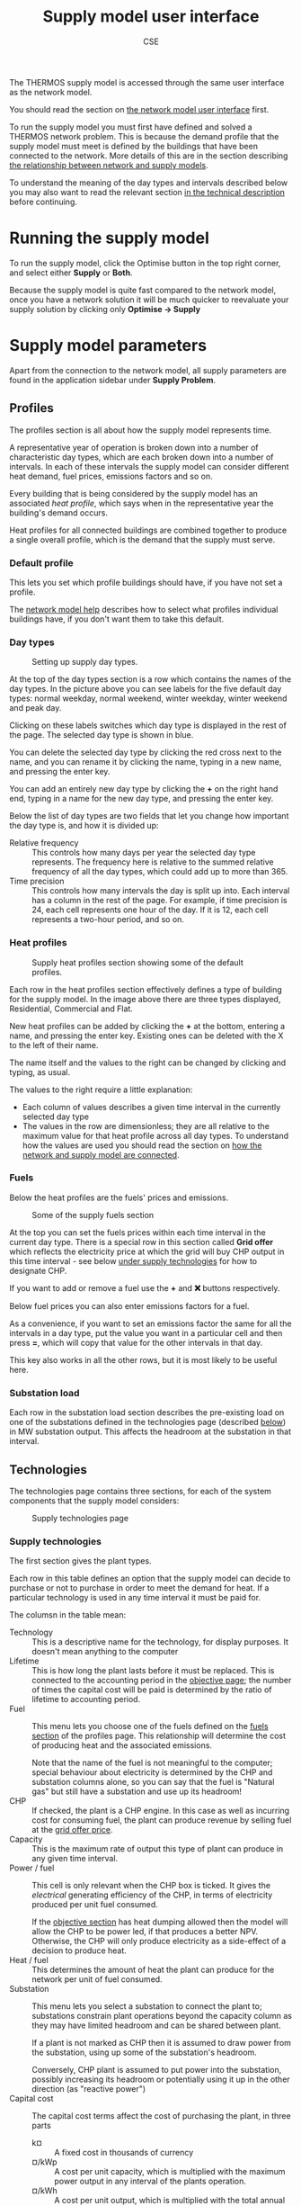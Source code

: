 #+TITLE: Supply model user interface
#+AUTHOR: CSE

The THERMOS supply model is accessed through the same user interface as the network model.

You should read the section on [[file:~/p/110-thermos/docs/network/interface.org][the network model user interface]] first.

To run the supply model you must first have defined and solved a THERMOS network problem.
This is because the demand profile that the supply model must meet is defined by the buildings that have been connected to the network. More details of this are in the section describing [[file:network-model-interface.org][the relationship between network and supply models]].

To understand the meaning of the day types and intervals described below you may also want to read the relevant section [[file:technical-description.org::#day-types-and-intervals][in the technical description]] before continuing.

* Running the supply model

To run the supply model, click the Optimise button in the top right corner, and select either *Supply* or *Both*.

Because the supply model is quite fast compared to the network model, once you have a network solution it will be much quicker to reevaluate your supply solution by clicking only *Optimise → Supply*

* Supply model parameters

Apart from the connection to the network model, all supply parameters are found in the application sidebar under *Supply Problem*.

** Profiles
:PROPERTIES:
:CUSTOM_ID: profiles
:END:

The profiles section is all about how the supply model represents time.

A representative year of operation is broken down into a number of characteristic day types, which are each broken down into a number of intervals. In each of these intervals the supply model can consider different heat demand, fuel prices, emissions factors and so on.

Every building that is being considered by the supply model has an associated /heat profile/, which says when in the representative year the building's demand occurs.

Heat profiles for all connected buildings are combined together to produce a single overall profile, which is the demand that the supply must serve.

*** Default profile
This lets you set which profile buildings should have, if you have not set a profile.

The [[file:../network/interface.org::#edit-profile][network model help]] describes how to select what profiles individual buildings have, if you don't want them to take this default.
*** Day types
#+CAPTION: Setting up supply day types.
[[./../screenshots/supply-day-types.png]]

At the top of the day types section is a row which contains the names of the day types. In the picture above you can see labels for the five default day types: normal weekday, normal weekend, winter weekday, winter weekend and peak day.

Clicking on these labels switches which day type is displayed in the rest of the page. The selected day type is shown in blue.

You can delete the selected day type by clicking the red cross next to the name, and you can rename it by clicking the name, typing in a new name, and pressing the enter key.

You can add an entirely new day type by clicking the *+* on the right hand end, typing in a name for the new day type, and pressing the enter key.

Below the list of day types are two fields that let you change how important the day type is, and how it is divided up:

- Relative frequency :: This controls how many days per year the selected day type represents. The frequency here is relative to the summed relative frequency of all the day types, which could add up to more than 365.
- Time precision :: This controls how many intervals the day is split up into. Each interval has a column in the rest of the page. For example, if time precision is 24, each cell represents one hour of the day. If it is 12, each cell represents a two-hour period, and so on.
*** Heat profiles
#+CAPTION: Supply heat profiles section showing some of the default profiles.
[[./../screenshots/supply-heat-profiles.png]]

Each row in the heat profiles section effectively defines a type of building for the supply model. In the image above there are three types displayed, Residential, Commercial and Flat.

New heat profiles can be added by clicking the *+* at the bottom, entering a name, and pressing the enter key. Existing ones can be deleted with the X to the left of their name.

The name itself and the values to the right can be changed by clicking and typing, as usual.

The values to the right require a little explanation:

- Each column of values describes a given time interval in the currently selected day type
- The values in the row are dimensionless; they are all relative to the maximum value for that heat profile across all day types. To understand how the values are used you should read the section on [[file:network-model-interface.org][how the network and supply model are connected]].
*** Fuels
:PROPERTIES:
:CUSTOM_ID: fuel-def
:END:
Below the heat profiles are the fuels' prices and emissions.

#+CAPTION: Some of the supply fuels section
[[./../screenshots/supply-fuels.png]]

At the top you can set the fuels prices within each time interval in the current day type. There is a special row in this section called *Grid offer* which reflects the electricity price at which the grid will buy CHP output in this time interval - see below [[#supply-technologies][under supply technologies]] for how to designate CHP.

If you want to add or remove a fuel use the *+* and *❌* buttons respectively.

Below fuel prices you can also enter emissions factors for a fuel.

As a convenience, if you want to set an emissions factor the same for all the intervals in a day type, put the value you want in a particular cell and then press *=*, which will copy that value for the other intervals in that day.

This key also works in all the other rows, but it is most likely to be useful here.
*** Substation load
:PROPERTIES:
:CUSTOM_ID: substation-load
:END:
Each row in the substation load section describes the pre-existing load on one of the substations defined in the technologies page (described [[#substations][below]]) in MW substation output. This affects the headroom at the substation in that interval.
** Technologies
:PROPERTIES:
:CUSTOM_ID: supply-tech
:END:
The technologies page contains three sections, for each of the system components that the supply model considers:

#+CAPTION: Supply technologies page
[[./../screenshots/supply-tech.png]]

*** Supply technologies
:PROPERTIES:
:CUSTOM_ID: supply-technologies
:END:

The first section gives the plant types.

Each row in this table defines an option that the supply model can decide to purchase or not to purchase in order to meet the demand for heat. If a particular technology is used in any time interval it must be paid for.

The columsn in the table mean:

- Technology :: This is a descriptive name for the technology, for display purposes. It doesn't mean anything to the computer
- Lifetime :: This is how long the plant lasts before it must be replaced. This is connected to the accounting period in the [[#objective][objective page]]; the number of times the capital cost will be paid is determined by the ratio of lifetime to accounting period.
- Fuel :: This menu lets you choose one of the fuels defined on the [[#fuel-def][fuels section]] of the profiles page. This relationship will determine the cost of producing heat and the associated emissions.

  Note that the name of the fuel is not meaningful to the computer; special behaviour about electricity is determined by the CHP and substation columns alone, so you can say that the fuel is "Natural gas" but still have a substation and use up its headroom!
- CHP :: If checked, the plant is a CHP engine. In this case as well as incurring cost for consuming fuel, the plant can produce revenue by selling fuel at the [[#fuel-def][grid offer price]].
- Capacity :: This is the maximum rate of output this type of plant can produce in any given time interval.
- Power / fuel :: This cell is only relevant when the CHP box is ticked. It gives the /electrical/ generating efficiency of the CHP, in terms of electricity produced per unit fuel consumed.

  If the [[#objective][objective section]] has heat dumping allowed then the model will allow the CHP to be power led, if that produces a better NPV. Otherwise, the CHP will only produce electricity as a side-effect of a decision to produce heat.
- Heat / fuel :: This determines the amount of heat the plant can produce for the network per unit of fuel consumed.
- Substation :: This menu lets you select a substation to connect the plant to; substations constrain plant operations beyond the capacity column as they may have limited headroom and can be shared between plant.

  If a plant is not marked as CHP then it is assumed to draw power from the substation, using up some of the substation's headroom.

  Conversely, CHP plant is assumed to put power into the substation, possibly increasing its headroom or potentially using it up in the other direction (as "reactive power")
- Capital cost :: The capital cost terms affect the cost of purchasing the plant, in three parts
  - k¤ :: A fixed cost in thousands of currency
  - ¤/kWp :: A cost per unit capacity, which is multiplied with the maximum power output in any interval of the plants operation.
  - ¤/kWh :: A cost per unit output, which is multiplied with the total annual output of a typical year to give a one-off capital cost.
- Operating cost :: The operating cost terms are used to produce an annual operating cost which is incurred every year in the accounting period.
  - k¤ :: A fixed annual cost in thousands of currency.
  - ¤/kWp :: A variable annual cost multiplied with the peak output.
  - ¤/kWh :: A variable annual cost multiplied with the total annual output.
*** Substations
:PROPERTIES:
:CUSTOM_ID: substations
:END:
A substation represents a limited connection to the electrical grid. Each substation has only 3 parameters:

- Name :: This is displayed in the substation column of the table above, and as the row label for the substation load section of the [[#substation-load][profiles page]].
- Headroom :: This gives the maximum electrical power the substation can deliver to all its connected loads before it melts.
- Alpha :: This determines the headroom in the reverse direction. For example, a substation with 40MW headroom and an alpha of 80% can deliver 40MW /from/ HV to LV ("grid" to "consumer"), but it can only take 32MW of power input from LV and send it back to HV.

  This is relevant to CHP systems, where it will limit how much power they can output.

In every time interval, the total power output from a substation must be between (Headroom - Existing Substation Load) and (-Headroom × Alpha). This limits the power that can be drawn or sent to the substation to lie in this range.
*** Storage technologies
Heat storage technologies are another component the plant can buy. The model only understands within-day storage at the moment.

Each row in the storage technologies table represents a type of storage the model can buy. If the model buys some storage, it can then choose to charge it during one time interval and discharge it during a later interval on the same day.

This lets the model use fuel when it is cheap to deliver heat when fuel would be expensive, and to reduce the size of plant it must purchase.

The storage parameters are:

- Name :: A descriptive name for the technology
- Lifetime :: The lifetime of the technology in years; this affects how often the capital cost must be paid.
- Capacity (MWh) :: This gives the maximum size of store that can be purchased, in terms of how much charge it can hold.
- Capacity (MW) :: This gives the maximum rate at which the store can be charged or discharged
- Efficiency :: This determines how much heat must be put in to get a unit of heat out.
- Capital cost :: Determines how much needs to be paid each time the lifetime expires.
  - k¤ :: A fixed annual cost in thousands of currency.
  - ¤/kWp :: A variable annual cost multiplied with the peak output from the store.
  - ¤/kWh :: A variable annual cost multiplied with the maximum charge in the store.

** Objective
:PROPERTIES:
:CUSTOM_ID: objective
:END:

#+CAPTION: Supply objective parameters
[[./../screenshots/supply-objective.png]]

The supply objective page controls some parts of the optimisation for the supply model:

- Accounting period :: These settings affect how capital and operating costs are combined across time into a single value. Repeating costs are extended over the given number of years, and discounted using conventional geometric discount rate each year.
- Curtailment cost :: The curtailment cost is a synthetic cost for the price of undersupplying heat. This makes sure that the model can always find a solution, rather than becoming infeasible if there is insufficient capacity at some point in time.

  By looking in the results for curtailment you can see when there is not enough capacity and adjust the problem.

  The default value for this is probably fine, but you could increase it if you found that the model was choosing curtailment because the alternative was feasible but exceedingly expensive.
- Allow heat dumping :: If ticked this will allow CHP supplies to be power-led rather than heat-led, so they may produce more than the demand for heat if the sales price of electricity justifies it.
- Emissions costs :: These values determine the operating cost incurred by producing emissions. Editing the costs on this page will also edit them on the network model's optimisation settings page, and vice-versa
- Computing resources :: The computing resources settings control how long the supply model can run for. It usually runs very fast and finds an exact answer, so you are unlikely to need to adjust these.
* Supply solution
The supply solution page is broken into sections which you can hide or show by clicking on their headings:

#+CAPTION: Supply solution headings. Clicking on one of the headings will rotate the triangle and show some more information.
[[./../screenshots/supply-solution-headings.png]]

** Total cost summary
#+CAPTION: The total cost summary section showing headline results for the supply model
[[./../screenshots/supply-total-cost-summary.png]]

The total cost summary section describes the costs and output of the system.
The top table describes the cost of what was built - all columns except the rightmost give the undiscounted total financial value for the column. Each row above the total line describes a part of the system that was built.

The bottom table shows total heat production per year and over the accounting period.
The curtailment row is special - if it is nonzero then the model has decided it is cheaper to undersupply heat according to the [[#objective][curtailment cost]] setting, or impossible to avoid doing this.

The average unit cost shown at the bottom simply divides the total heat output by the total cost for all time (so it is not discounted).
** Plant and storage
#+CAPTION: The plant and storage section, showing details of the technologies purchased.
[[./../screenshots/supply-solution-plant-storage.png]]

At the top of this section are some controls which let you change the financial units in the columns below. These are analogous to the similar controls in the network solution summary.

Below that are two tables, one describing all the heat plant built, and one all the storage built. For each plant row you can see the peak and annual output for that plant, and for store rows the size and the peak flow. These values determine the capital and operating costs for the technologies which are set up in the [[#supply-tech][supply technologies section]].
** Heat production
The heat production section shows two types of information - a series of bar charts which show how the system is making its required output on each day type in each interval, and then a series of summary tables for each day type describing the peak and total output.

#+CAPTION: A single graph from the heat production section. The bars give the power output from storage and supply technologies in each time interval of a day. The caption at the bottom describes the dimensions of the graph. In this case, it is for the "Peak day" day type. Next to that you can see the peak output and then the area under the graph (for a single day of this type). In this case you can see the heat pump runs nearly continuously, with the absolute peak being made up by storage.
[[./../screenshots/supply-solution-heat-production-graph.png]]

#+CAPTION: The corresponding table for the peak day. The table's header line gives the day type, and the rows the peak and total production of heat on that day. The columns to the right show how much this day type contributes to the year and to the whole accounting period.
[[./../screenshots/supply-solution-heat-production-table.png]]

** Fuel consumption and grid export
The fuel consumption and grid export section is very similar to the heat production section. However, instead of showing heat output by system, the graphs and tables show fuel input by type of fuel.
** Emissions
The emissions section displays an overall summary table for annual or lifetime emissions from the system, giving their amount and cost.
* Downloading results and parameters
The results and parameters for the supply model can be downloaded in the same way as those for the network model. Click the THERMOS logo in the top left to open the sidebar, and then choose *↓ Excel Spreadsheet* under the *Import/Export Data* heading.

This will give you a spreadsheet in which the following pages are about the supply:

- Supply Plant :: Contains the plant parameters from the [[#supply-technologies][supply technologies page]]
- Supply Storage :: Contains the storage parameters from the [[#supply-technologies][supply technologies page]]
- Supply day types :: Contains the definitions of each day type from the [[#profiles][profiles page]]
- Supply profiles :: Contains the input profiles for each day type from the [[#profiles][profiles page]]
- Supply operations :: (present if there is a solution) Contains the operational decisions from the supply model, in terms of how much output each component makes in each time interval
* Uploading parameters
All of the supply parameters above will be loaded in if you upload a spreadsheet via the sidebar's *↑ Excel Spreadsheet* option, so you can edit profiles and other datasets this way.

The easiest option here is to download a spreadsheet, edit it, and then load it back in.
